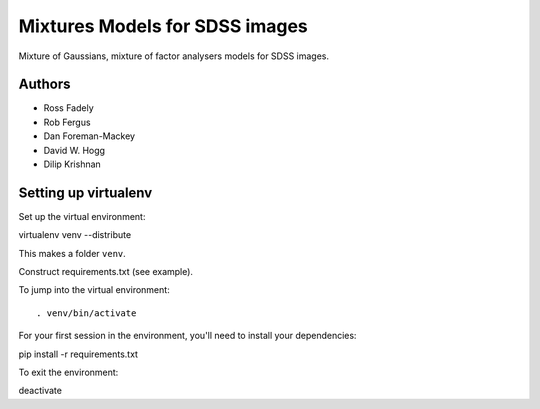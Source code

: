 Mixtures Models for SDSS images
=====================

Mixture of Gaussians, mixture of factor analysers models for 
SDSS images.

Authors
---------

- Ross Fadely
- Rob Fergus
- Dan Foreman-Mackey
- David W. Hogg
- Dilip Krishnan

Setting up virtualenv
-----------------

Set up the virtual environment:

::

virtualenv venv --distribute

This makes a folder ``venv``.  

Construct requirements.txt (see example).

To jump into the virtual environment:

::

. venv/bin/activate

For your first session in the environment, you'll need to install your dependencies:

::

pip install -r requirements.txt

To exit the environment:

::

deactivate
